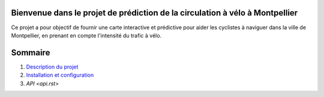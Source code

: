 Bienvenue dans le projet de prédiction de la circulation à vélo à Montpellier
==========================================================================

Ce projet a pour objectif de fournir une carte interactive et prédictive pour aider les cyclistes à naviguer dans la ville de Montpellier, en prenant en compte l'intensité du trafic à vélo.

Sommaire
========

1. `Description du projet <description.rst>`_
2. `Installation et configuration <installation.rst>`_
3. `API <api.rst>`
